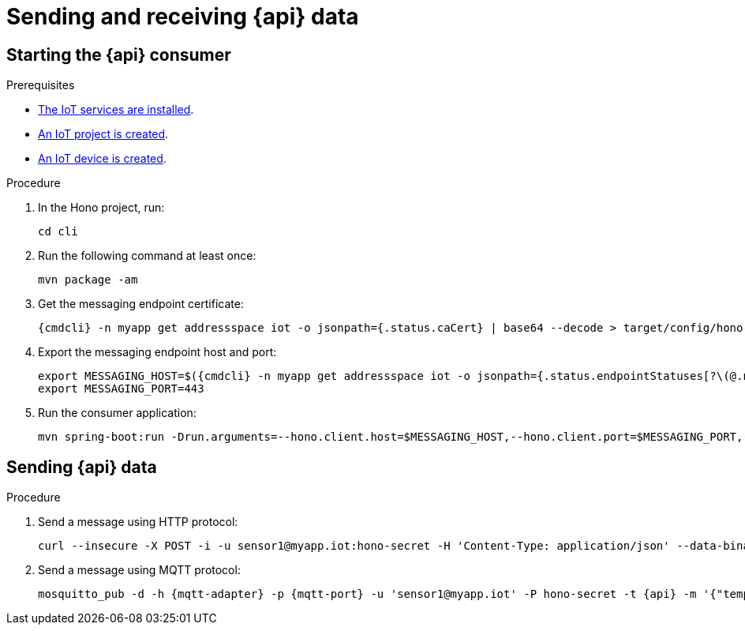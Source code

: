 // Module included in the following assemblies:
//
// assembly-iot-guide.adoc
// assembly-IoT.adoc

[id='iot-{api}-{context}']

ifeval::["{cmdcli}" == "oc"]
:http-adapter: $(oc -n enmasse-infra get routes iot-http-adapter --template='{{ .spec.host }}')
:mqtt-adapter: $(oc -n enmasse-infra get routes iot-mqtt-adapter --template='{{ .spec.host }}')
:mqtt-port: 443
endif::[]
ifeval::["{cmdcli}" == "kubectl"]
:http-adapter: $(kubectl -n enmasse-infra get service iot-http-adapter-external -o jsonpath={.status.loadBalancer.ingress[0].hostname}):30443
:mqtt-adapter: $(kubectl -n enmasse-infra get service iot-mqtt-adapter-external -o jsonpath={.status.loadBalancer.ingress[0].hostname})
:mqtt-port: 30883
endif::[]

= Sending and receiving {api} data

== Starting the {api} consumer

.Prerequisites
* link:{BookUrlBase}{BaseProductVersion}{BookNameUrl}#installing-services-messaging-iot[The IoT services are installed].
* link:{BookUrlBase}{BaseProductVersion}{BookNameUrl}#iot-creating-project-messaging-iot[An IoT project is created].
* link:{BookUrlBase}{BaseProductVersion}{BookNameUrl}#iot-creating-device-messaging-iot[An IoT device is created].

.Procedure

. In the Hono project, run:
+
[options="nowrap",subs="attributes"]
----
cd cli
----
. Run the following command at least once:
+
[options="nowrap",subs="attributes"]
----
mvn package -am
----
. Get the messaging endpoint certificate:
+
[options="nowrap",subs="attributes"]
----
{cmdcli} -n myapp get addressspace iot -o jsonpath={.status.caCert} | base64 --decode > target/config/hono-demo-certs-jar/tls.crt
----

. Export the messaging endpoint host and port:
+
[options="nowrap",subs="attributes"]
----
export MESSAGING_HOST=$({cmdcli} -n myapp get addressspace iot -o jsonpath={.status.endpointStatuses[?\(@.name==\'messaging\'\)].externalHost})
export MESSAGING_PORT=443
----
ifeval::["{cmdcli}" == "kubectl"]
+
[NOTE]
====
If you are running Kubernetes in a development environment without a proper load balancer, you need to use the IP address of your local cluster and the port of the appropriate service; for example:
[options="nowrap",subs="attributes"]
----
export MESSAGING_HOST=localhost
export MESSAGING_PORT=5671
----
====
endif::[]

. Run the consumer application:
+
[options="nowrap",subs="attributes"]
----
mvn spring-boot:run -Drun.arguments=--hono.client.host=$MESSAGING_HOST,--hono.client.port=$MESSAGING_PORT,--hono.client.username=consumer,--hono.client.password=foobar,--tenant.id=myapp.iot,--hono.client.trustStorePath=target/config/hono-demo-certs-jar/tls.crt,--message.type={api}
----

== Sending {api} data

.Procedure

. Send a message using HTTP protocol:
+
[options="nowrap",subs="attributes"]
----
curl --insecure -X POST -i -u sensor1@myapp.iot:hono-secret -H 'Content-Type: application/json' --data-binary '{"temp": 5}' https://{http-adapter}/{api}
----

. Send a message using MQTT protocol:
+
[options="nowrap",subs="attributes"]
----
mosquitto_pub -d -h {mqtt-adapter} -p {mqtt-port} -u 'sensor1@myapp.iot' -P hono-secret -t {api} -m '{"temp": 5}' -i 4711 --cafile install/components/iot/examples/k8s-tls/build/iot-mqtt-adapter-fullchain.pem
----

